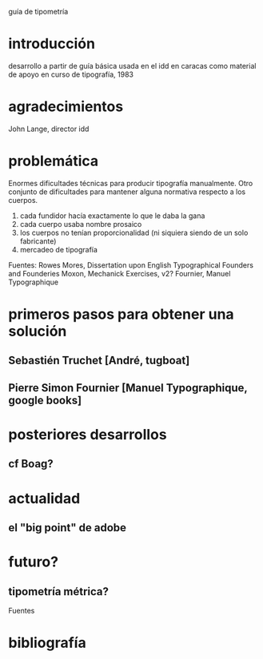 guía de tipometría

* introducción
desarrollo a partir de guía básica usada en el idd en caracas como
material de apoyo en curso de tipografía, 1983

* agradecimientos

John Lange, director idd

* problemática

Enormes dificultades técnicas para producir tipografía
manualmente. Otro conjunto de dificultades para mantener alguna
normativa respecto a los cuerpos.

1. cada fundidor hacía exactamente lo que le daba la gana
2. cada cuerpo usaba nombre prosaico
3. los cuerpos no tenían proporcionalidad (ni siquiera siendo de un
   solo fabricante)
4. mercadeo de tipografía 

Fuentes:
Rowes Mores, Dissertation upon English Typographical Founders and Founderies
Moxon, Mechanick Exercises, v2?
Fournier, Manuel Typographique

* primeros pasos para obtener una solución

** Sebastién Truchet [André, tugboat]
** Pierre Simon Fournier [Manuel Typographique, google books]

* posteriores desarrollos

** cf Boag?

* actualidad

** el "big point" de adobe

* futuro?

** tipometría métrica?

Fuentes

* bibliografía

